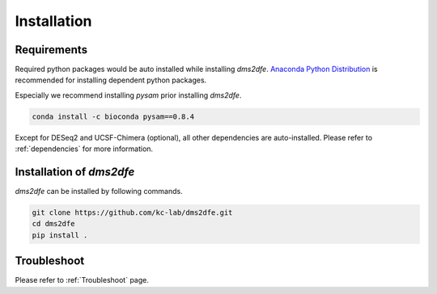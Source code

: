 .. _installation:

==========================================
Installation
==========================================

Requirements
------------

Required python packages would be auto installed while installing `dms2dfe`. `Anaconda Python Distribution`_ is recommended for installing dependent python packages.

.. _Anaconda Python Distribution: https://repo.continuum.io/archive/Anaconda2-4.0.0-Linux-x86_64.sh

Especially we recommend installing `pysam` prior installing `dms2dfe`.

.. code-block:: text

    conda install -c bioconda pysam==0.8.4

Except for DESeq2 and UCSF-Chimera (optional), all other dependencies are auto-installed. 
Please refer to :ref:`dependencies` for more information.

Installation of `dms2dfe`
-------------------------

`dms2dfe` can be installed by following commands.  

.. code-block:: text

    git clone https://github.com/kc-lab/dms2dfe.git
    cd dms2dfe
    pip install .

Troubleshoot
------------

Please refer to :ref:`Troubleshoot` page.
